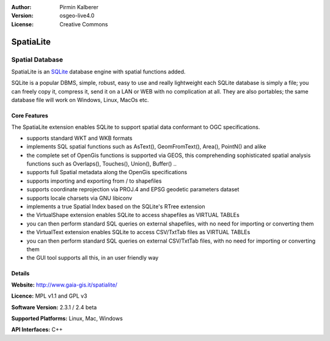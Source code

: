 :Author: Pirmin Kalberer
:Version: osgeo-live4.0
:License: Creative Commons

.. _spatialite-overview:

.. image:: images/project_logos/logo-spatialite.png
  :scale: 50 %
  :alt: project logo
  :align: right

SpatiaLite
==========

Spatial Database
~~~~~~~~~~~~~~~~

SpatiaLite is an SQLite_ database engine with spatial functions added. 

SQLite is a popular DBMS, simple, robust, easy to use and really lightweight each SQLite database is simply a file; you can freely copy it, compress it, send it on a LAN or WEB with no complication at all.
They are also portables; the same database file will work on Windows, Linux, MacOs etc.

.. _SQLite: http://www.sqlite.org/

.. image:: images/screenshots/1024x768/spatialite.jpg
  :scale: 50 %
  :alt: screenshot
  :align: right

Core Features
-------------

The SpatiaLite extension enables SQLite to support spatial data conformant to OGC specifications.

* supports standard WKT and WKB formats
* implements SQL spatial functions such as AsText(), GeomFromText(), Area(), PointN() and alike
* the complete set of OpenGis functions is supported via GEOS, this comprehending sophisticated spatial analysis functions such as Overlaps(), Touches(), Union(), Buffer() ..
* supports full Spatial metadata along the OpenGis specifications
* supports importing and exporting from / to shapefiles
* supports coordinate reprojection via PROJ.4 and EPSG geodetic parameters dataset
* supports locale charsets via GNU libiconv
* implements a true Spatial Index based on the SQLite's RTree extension
* the VirtualShape extension enables SQLite to access shapefiles as VIRTUAL TABLEs 
* you can then perform standard SQL queries on external shapefiles, with no need for importing or converting them
* the VirtualText extension enables SQLite to access CSV/TxtTab files as VIRTUAL TABLEs 
* you can then perform standard SQL queries on external CSV/TxtTab files, with no need for importing or converting them
* the GUI tool supports all this, in an user friendly way


Details
-------

**Website:** http://www.gaia-gis.it/spatialite/

**Licence:** MPL v1.1 and GPL v3

**Software Version:** 2.3.1 / 2.4 beta

**Supported Platforms:** Linux, Mac, Windows

**API Interfaces:** C++
